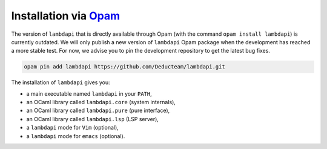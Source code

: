 Installation via `Opam <http://opam.ocaml.org/>`_
=================================================

The version of ``lambdapi`` that is directly available through Opam
(with the command ``opam install lambdapi``) is currently outdated. We
will only publish a new version of ``lambdapi`` Opam package when the
development has reached a more stable test. For now, we advise you to
pin the development repository to get the latest bug fixes.

.. code:: shell

   opam pin add lambdapi https://github.com/Deducteam/lambdapi.git

The installation of ``lambdapi`` gives you:

* a main executable named ``lambdapi`` in your ``PATH``,
* an OCaml library called ``lambdapi.core`` (system internals),
* an OCaml library called ``lambdapi.pure`` (pure interface),
* an OCaml library called ``lambdapi.lsp`` (LSP server),
* a ``lambdapi`` mode for ``Vim`` (optional),
* a ``lambdapi`` mode for ``emacs`` (optional).
